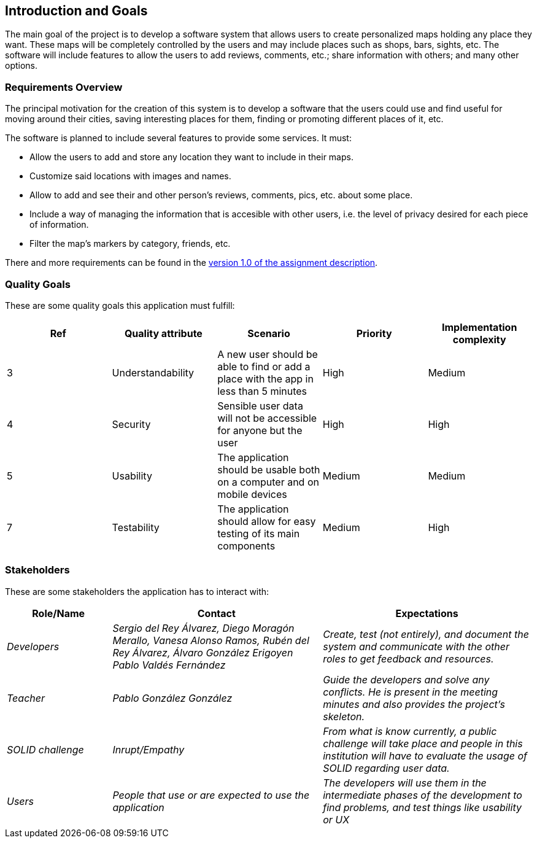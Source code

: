 [[section-introduction-and-goals]]
== Introduction and Goals
The main goal of the project is to develop a software system that allows users to create personalized maps holding any place they want. These maps will be completely controlled by the users and may include places such as shops, bars, sights, etc. The software will include features to allow the users to add reviews, comments, etc.; share information with others; and many other options.

=== Requirements Overview
The principal motivation for the creation of this system is to develop a software that the users could use and find useful for moving around their cities, saving interesting places for them, finding or promoting different places of it, etc.

The software is planned to include several features to provide some services. It must:

* Allow the users to add and store any location they want to include in their maps.
* Customize said locations with images and names.
* Allow to add and see their and other person's reviews, comments, pics, etc. about some place.
* Include a way of managing the information that is accesible with other users, i.e. the level of privacy desired for each piece of information.
* Filter the map's markers by category, friends, etc.

There and more requirements can be found in the link:https://arquisoft.github.io/course2223/labAssignmentDescription.html[version 1.0 of the assignment description].

=== Quality Goals
These are some quality goals this application must fulfill:

[options="header",cols="1,1,1,1,1"]
|===
|Ref|Quality attribute|Scenario|Priority|Implementation complexity
|3|Understandability|A new user should be able to find or add a place with the app in less than 5 minutes|High|Medium
|4|Security|Sensible user data will not be accessible for anyone but the user|High|High
|5|Usability|The application should be usable both on a computer and on mobile devices|Medium|Medium
|7|Testability|The application should allow for easy testing of its main components|Medium|High
|===

=== Stakeholders
These are some stakeholders the application has to interact with:
[options="header",cols="1,2,2"]
|===
|Role/Name|Contact|Expectations
| _Developers_ | _Sergio del Rey Álvarez, Diego Moragón Merallo, Vanesa Alonso Ramos, Rubén del Rey Álvarez, Álvaro González Erigoyen
Pablo Valdés Fernández_ | _Create, test (not entirely), and document the system and communicate with the other roles to get feedback and resources._
| _Teacher_ | _Pablo González González_ | _Guide the developers and solve any conflicts. He is present in the meeting minutes and also provides the
project's skeleton._
| _SOLID challenge_ | _Inrupt/Empathy_ | _From what is know currently, a public challenge will take place and people in this institution will have to evaluate the
usage of SOLID regarding user data._
| _Users_ | _People that use or are expected to use the application_ | _The developers will use them in the intermediate phases of the development to
find problems, and test things like usability or UX_

|===
